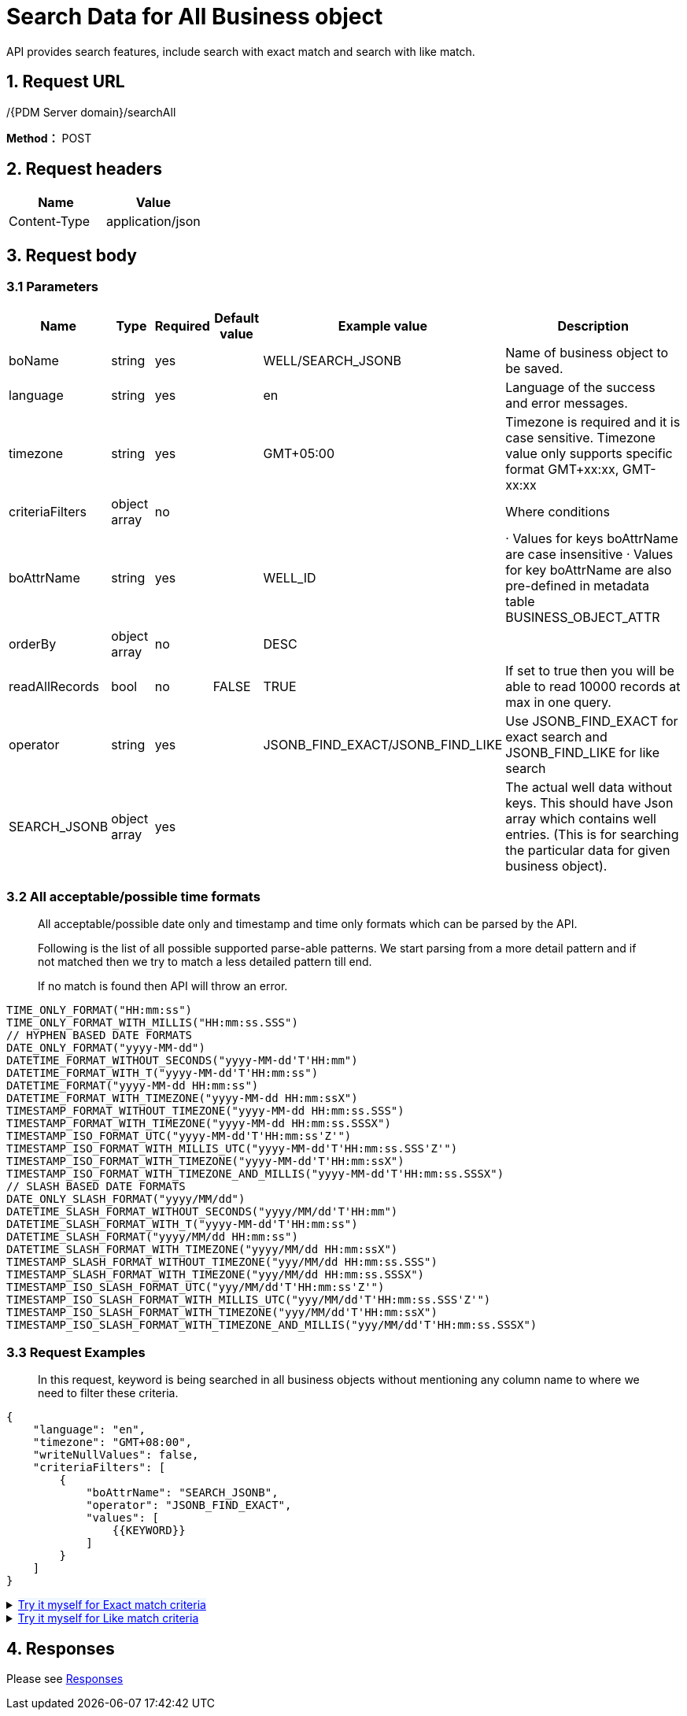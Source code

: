 = Search Data for All Business object

API provides search features, include search with exact match and search with like match.

== 1. Request URL

/{PDM Server domain}/searchAll

*Method：* POST

== 2. Request headers

[cols=",",options="header",]
|===
|Name |Value
|Content-Type |application/json
|===

== 3. Request body

=== 3.1 Parameters

[width="100%",cols="13%,9%,5%,9%,22%,42%",options="header",]
|===
|Name |Type |Required |Default value |Example value |Description
|boName |string |yes | |WELL/SEARCH_JSONB |Name of business object to be saved.
|language |string |yes | |en |Language of the success and error messages.
|timezone |string |yes | |GMT+05:00 |Timezone is required and it is case sensitive. Timezone value only supports specific format GMT+xx:xx, GMT-xx:xx
|criteriaFilters |object array |no | | |Where conditions
|boAttrName |string |yes | |WELL_ID |· Values for keys boAttrName are case insensitive · Values for key boAttrName are also pre-defined in metadata table BUSINESS_OBJECT_ATTR
|orderBy |object array |no | |DESC |
|readAllRecords |bool |no |FALSE |TRUE |If set to true then you will be able to read 10000 records at max in one query.
|operator |string |yes | |JSONB_FIND_EXACT/JSONB_FIND_LIKE |Use JSONB_FIND_EXACT for exact search and JSONB_FIND_LIKE for like search
|SEARCH_JSONB |object array |yes | | |The actual well data without keys. This should have Json array which contains well entries. (This is for searching the particular data for given business object).
|===

=== 3.2 All acceptable/possible time formats

____
All acceptable/possible date only and timestamp and time only formats which can be parsed by the API.

Following is the list of all possible supported parse-able patterns. We start parsing from a more detail pattern and if not matched then we try to match a less detailed pattern till end.

If no match is found then API will throw an error.
____

[source,java]
----
TIME_ONLY_FORMAT("HH:mm:ss")
TIME_ONLY_FORMAT_WITH_MILLIS("HH:mm:ss.SSS")
// HYPHEN BASED DATE FORMATS
DATE_ONLY_FORMAT("yyyy-MM-dd")
DATETIME_FORMAT_WITHOUT_SECONDS("yyyy-MM-dd'T'HH:mm")
DATETIME_FORMAT_WITH_T("yyyy-MM-dd'T'HH:mm:ss")
DATETIME_FORMAT("yyyy-MM-dd HH:mm:ss")
DATETIME_FORMAT_WITH_TIMEZONE("yyyy-MM-dd HH:mm:ssX")
TIMESTAMP_FORMAT_WITHOUT_TIMEZONE("yyyy-MM-dd HH:mm:ss.SSS")
TIMESTAMP_FORMAT_WITH_TIMEZONE("yyyy-MM-dd HH:mm:ss.SSSX")
TIMESTAMP_ISO_FORMAT_UTC("yyyy-MM-dd'T'HH:mm:ss'Z'")
TIMESTAMP_ISO_FORMAT_WITH_MILLIS_UTC("yyyy-MM-dd'T'HH:mm:ss.SSS'Z'")
TIMESTAMP_ISO_FORMAT_WITH_TIMEZONE("yyyy-MM-dd'T'HH:mm:ssX")
TIMESTAMP_ISO_FORMAT_WITH_TIMEZONE_AND_MILLIS("yyyy-MM-dd'T'HH:mm:ss.SSSX")
// SLASH BASED DATE FORMATS
DATE_ONLY_SLASH_FORMAT("yyyy/MM/dd")
DATETIME_SLASH_FORMAT_WITHOUT_SECONDS("yyyy/MM/dd'T'HH:mm")
DATETIME_SLASH_FORMAT_WITH_T("yyyy-MM-dd'T'HH:mm:ss")
DATETIME_SLASH_FORMAT("yyyy/MM/dd HH:mm:ss")
DATETIME_SLASH_FORMAT_WITH_TIMEZONE("yyyy/MM/dd HH:mm:ssX")
TIMESTAMP_SLASH_FORMAT_WITHOUT_TIMEZONE("yyy/MM/dd HH:mm:ss.SSS")
TIMESTAMP_SLASH_FORMAT_WITH_TIMEZONE("yyy/MM/dd HH:mm:ss.SSSX")
TIMESTAMP_ISO_SLASH_FORMAT_UTC("yyy/MM/dd'T'HH:mm:ss'Z'")
TIMESTAMP_ISO_SLASH_FORMAT_WITH_MILLIS_UTC("yyy/MM/dd'T'HH:mm:ss.SSS'Z'")
TIMESTAMP_ISO_SLASH_FORMAT_WITH_TIMEZONE("yyy/MM/dd'T'HH:mm:ssX")
TIMESTAMP_ISO_SLASH_FORMAT_WITH_TIMEZONE_AND_MILLIS("yyy/MM/dd'T'HH:mm:ss.SSSX")
----

=== 3.3 Request Examples

____
In this request, keyword is being searched in all business objects without mentioning any column name to where we need to filter these criteria.
____

[source,json]
----
{
    "language": "en",
    "timezone": "GMT+08:00",
    "writeNullValues": false,
    "criteriaFilters": [
        {
            "boAttrName": "SEARCH_JSONB",
            "operator": "JSONB_FIND_EXACT",
            "values": [
                {{KEYWORD}}
            ]
        }
    ]
}
----

++++
<details>
<summary><font style="color: blue; cursor: pointer; text-decoration:underline; background-color: 	#F0F8FF">Try it myself for Exact match criteria</font>
</summary>
<iframe src="./_attachments/search-all-business-objects/api-search-all-business-object-exact.html" width="600px" height="620px">
</iframe>
</details>
++++

++++
<details>
<summary><font style="color: blue; cursor: pointer; text-decoration:underline; background-color: 	#F0F8FF">Try it myself for Like match criteria</font>
</summary>
<iframe src="./_attachments/search-all-business-objects/api-search-all-business-object-like.html" width="600px" height="620px">
</iframe>
</details>
++++

== 4. Responses

Please see xref:responses.adoc[Responses]
